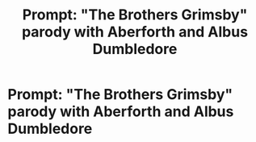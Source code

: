 #+TITLE: Prompt: "The Brothers Grimsby" parody with Aberforth and Albus Dumbledore

* Prompt: "The Brothers Grimsby" parody with Aberforth and Albus Dumbledore
:PROPERTIES:
:Author: 15_Redstones
:Score: 1
:DateUnix: 1553713609.0
:DateShort: 2019-Mar-27
:FlairText: Prompt
:END:
